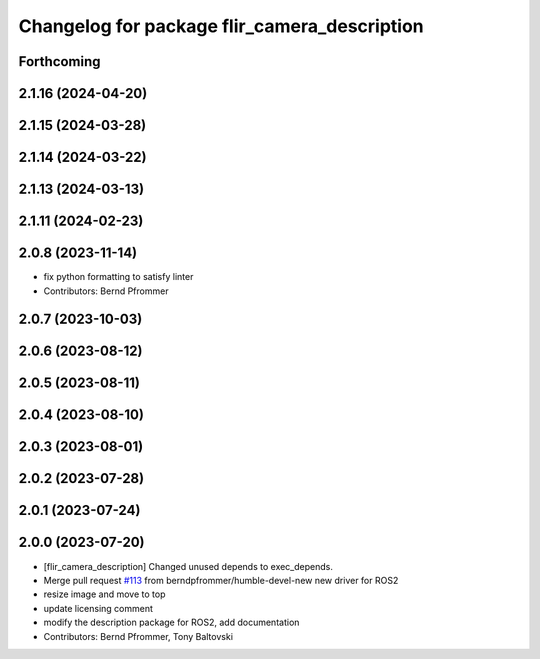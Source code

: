 ^^^^^^^^^^^^^^^^^^^^^^^^^^^^^^^^^^^^^^^^^^^^^
Changelog for package flir_camera_description
^^^^^^^^^^^^^^^^^^^^^^^^^^^^^^^^^^^^^^^^^^^^^

Forthcoming
-----------

2.1.16 (2024-04-20)
-------------------

2.1.15 (2024-03-28)
-------------------

2.1.14 (2024-03-22)
-------------------

2.1.13 (2024-03-13)
-------------------

2.1.11 (2024-02-23)
-------------------

2.0.8 (2023-11-14)
------------------
* fix python formatting to satisfy linter
* Contributors: Bernd Pfrommer

2.0.7 (2023-10-03)
------------------

2.0.6 (2023-08-12)
------------------

2.0.5 (2023-08-11)
------------------

2.0.4 (2023-08-10)
------------------

2.0.3 (2023-08-01)
------------------

2.0.2 (2023-07-28)
------------------

2.0.1 (2023-07-24)
------------------

2.0.0 (2023-07-20)
------------------
* [flir_camera_description] Changed unused depends to exec_depends.
* Merge pull request `#113 <https://github.com/ros-drivers/flir_camera_driver/issues/113>`_ from berndpfrommer/humble-devel-new
  new driver for ROS2
* resize image and move to top
* update licensing comment
* modify the description package for ROS2, add documentation
* Contributors: Bernd Pfrommer, Tony Baltovski
